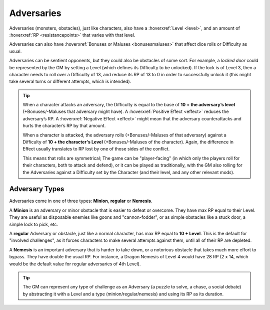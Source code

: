 Adversaries
-----------

Adversaries (monsters, obstacles), just like characters, also have a :hoverxref:`Level <level>`, and an amount of :hoverxref:`RP <resistancepoints>` that varies with that level.

Adversaries can also have :hoverxref:`Bonuses or Maluses <bonusesmaluses>` that affect dice rolls or Difficulty as usual.

Adversaries can be sentient opponents, but they could also be obstacles of some sort. For example, a *locked door* could be represented by the GM by setting a Level (which defines its Difficulty to be unlocked). If the lock is of Level 3, then a character needs to roll over a Difficulty of 13, and reduce its RP of 13 to 0 in order to successfully unlock it (this might take several turns or different attempts, which is intended).

.. tip::

   When a character attacks an adversary, the Difficulty is equal to the base of **10 + the adversary’s level** (+Bonuses/-Maluses that adversary might have). A :hoverxref:`Positive Effect <effect>` reduces the adversary’s RP. A :hoverxref:`Negative Effect <effect>` might mean that the adversary counterattacks and hurts the character’s RP by that amount.

   When a character is attacked, the adversary rolls (+Bonuses/-Maluses of that adversary) against a Difficulty of **10 + the character's Level** (+Bonuses/-Maluses of the character).  Again, the difference in Effect usually translates to RP lost by one of those sides of the conflict.

   This means that rolls are symmetrical; The game can be "player-facing" (in which only the players roll for their characters, both to attack and defend), or it can be played as traditionally, with the GM also rolling for the Adversaries against a Difficulty set by the Character (and their level, and any other relevant mods).


Adversary Types
~~~~~~~~~~~~~~~

Adversaries come in one of three types: **Minion**, **regular** or **Nemesis**.

A **Minion** is an adversary or minor obstacle that is easier to defeat or overcome. They have max RP equal to their Level.  They are useful as disposable enemies like goons and "cannon-fodder", or as simple obstacles like a stuck door, a simple lock to pick, etc.

A **regular** Adversary or obstacle, just like a normal character, has max RP equal to **10 + Level**. This is the default for "involved challenges", as it forces characters to make several attempts against them, until all of their RP are depleted.

A **Nemesis** is an important adversary that is harder to take down, or a notorious obstacle that takes much more effort to bypass. They have double the usual RP. For instance, a Dragon Nemesis of Level 4 would have 28 RP (2 x 14, which would be the default value for regular adversaries of 4th Level).

.. tip::

   The GM can represent any type of challenge as an Adversary (a puzzle to solve, a chase, a social debate) by abstracting it with a Level and a type (minion/regular/nemesis) and using its RP as its duration.
